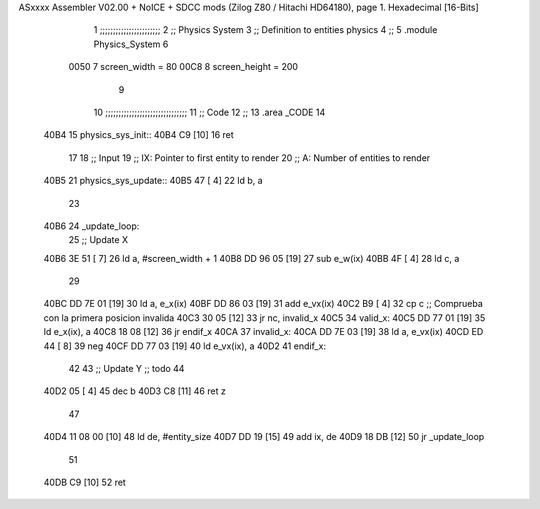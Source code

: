 ASxxxx Assembler V02.00 + NoICE + SDCC mods  (Zilog Z80 / Hitachi HD64180), page 1.
Hexadecimal [16-Bits]



                              1 ;;;;;;;;;;;;;;;;;;;;;;;
                              2 ;; Physics System
                              3 ;;   Definition to entities physics
                              4 ;;
                              5 .module Physics_System
                              6 
                     0050     7 screen_width  = 80
                     00C8     8 screen_height = 200
                              9 
                             10 ;;;;;;;;;;;;;;;;;;;;;;;;;;;;;;;
                             11 ;; Code
                             12 ;;
                             13 .area _CODE
                             14 
   40B4                      15 physics_sys_init::
   40B4 C9            [10]   16     ret
                             17 
                             18 ;; Input
                             19 ;;   IX: Pointer to first entity to render
                             20 ;;    A: Number of entities to render
   40B5                      21 physics_sys_update::
   40B5 47            [ 4]   22     ld  b, a
                             23 
   40B6                      24 _update_loop:
                             25     ;; Update X
   40B6 3E 51         [ 7]   26     ld    a, #screen_width + 1
   40B8 DD 96 05      [19]   27     sub   e_w(ix)
   40BB 4F            [ 4]   28     ld    c, a
                             29 
   40BC DD 7E 01      [19]   30     ld    a, e_x(ix)
   40BF DD 86 03      [19]   31     add   e_vx(ix)
   40C2 B9            [ 4]   32     cp    c             ;; Comprueba con la primera posicion invalida
   40C3 30 05         [12]   33     jr   nc, invalid_x
   40C5                      34 valid_x:
   40C5 DD 77 01      [19]   35     ld   e_x(ix), a
   40C8 18 08         [12]   36     jr   endif_x
   40CA                      37 invalid_x:
   40CA DD 7E 03      [19]   38     ld   a, e_vx(ix)
   40CD ED 44         [ 8]   39     neg
   40CF DD 77 03      [19]   40     ld   e_vx(ix), a
   40D2                      41 endif_x:
                             42 
                             43     ;; Update Y ;; todo
                             44 
   40D2 05            [ 4]   45     dec  b
   40D3 C8            [11]   46     ret  z
                             47 
   40D4 11 08 00      [10]   48     ld  de, #entity_size
   40D7 DD 19         [15]   49     add ix, de
   40D9 18 DB         [12]   50     jr _update_loop
                             51 
   40DB C9            [10]   52     ret
